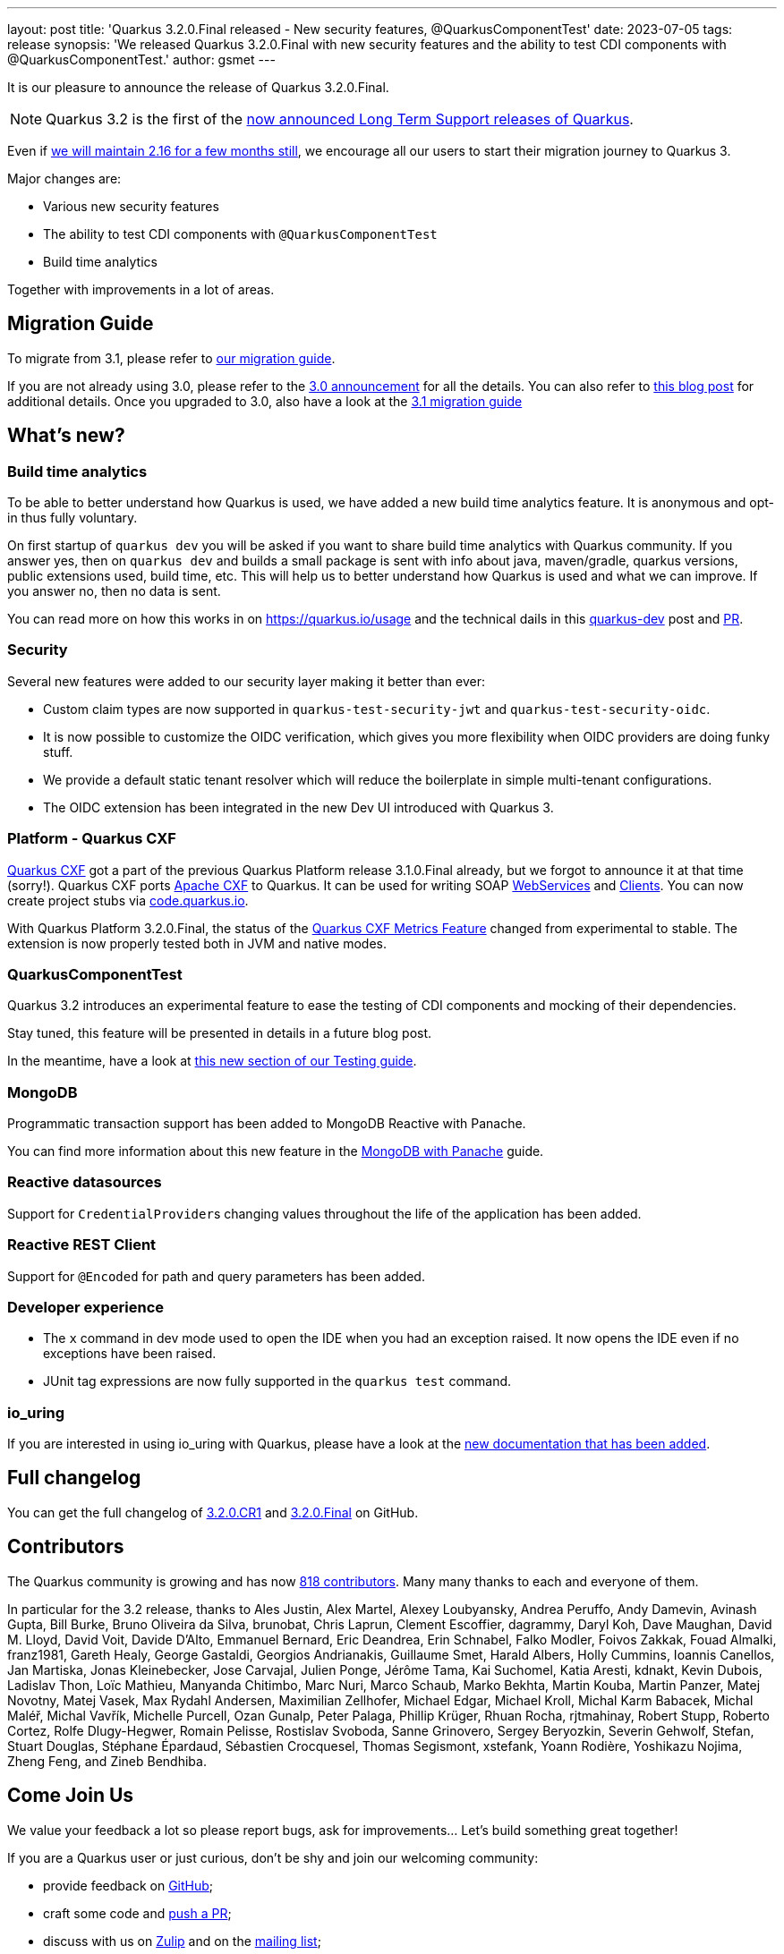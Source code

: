 ---
layout: post
title: 'Quarkus 3.2.0.Final released - New security features, @QuarkusComponentTest'
date: 2023-07-05
tags: release
synopsis: 'We released Quarkus 3.2.0.Final with new security features and the ability to test CDI components with @QuarkusComponentTest.'
author: gsmet
---

It is our pleasure to announce the release of Quarkus 3.2.0.Final.

[NOTE]
====
Quarkus 3.2 is the first of the link:/blog/lts-releases/[now announced Long Term Support releases of Quarkus].
====

Even if link:/blog/quarkus-2-16-8-final-released/[we will maintain 2.16 for a few months still], we encourage all our users to start their migration journey to Quarkus 3.

Major changes are:
 
  * Various new security features
  * The ability to test CDI components with `@QuarkusComponentTest`
  * Build time analytics

Together with improvements in a lot of areas.

== Migration Guide

To migrate from 3.1, please refer to https://github.com/quarkusio/quarkus/wiki/Migration-Guide-3.2[our migration guide].

If you are not already using 3.0, please refer to the https://quarkus.io/blog/quarkus-3-0-final-released/[3.0 announcement] for all the details.
You can also refer to https://quarkus.io/blog/quarkus-3-upgrade/[this blog post] for additional details.
Once you upgraded to 3.0, also have a look at the https://github.com/quarkusio/quarkus/wiki/Migration-Guide-3.1[3.1 migration guide]

== What's new?

=== Build time analytics

To be able to better understand how Quarkus is used, we have added a new build time analytics feature. It is anonymous and opt-in thus fully voluntary.

On first startup of `quarkus dev` you will be asked if you want to share build time analytics with Quarkus community. If you answer yes, then on `quarkus dev` and builds a small package is sent with info about java, maven/gradle, quarkus versions, public extensions used, build time, etc. This will help us to better understand how Quarkus is used and what we can improve. If you answer no, then no data is sent.

You can read more on how this works in on https://quarkus.io/usage and the technical dails in this https://groups.google.com/g/quarkus-dev/c/Iw17La9pgX[quarkus-dev] post and https://github.com/quarkusio/quarkus/pull/33555[PR]. 

=== Security

Several new features were added to our security layer making it better than ever:

- Custom claim types are now supported in `quarkus-test-security-jwt` and `quarkus-test-security-oidc`.
- It is now possible to customize the OIDC verification, which gives you more flexibility when OIDC providers are doing funky stuff.
- We provide a default static tenant resolver which will reduce the boilerplate in simple multi-tenant configurations.
- The OIDC extension has been integrated in the new Dev UI introduced with Quarkus 3.

=== Platform - Quarkus CXF

https://quarkiverse.io/quarkiverse-docs/quarkus-cxf/dev/index.html[Quarkus CXF] got a part of the previous Quarkus Platform release 3.1.0.Final already, but we forgot to announce it at that time (sorry!).
Quarkus CXF ports https://cxf.apache.org/[Apache CXF] to Quarkus.
It can be used for writing SOAP https://quarkiverse.io/quarkiverse-docs/quarkus-cxf/dev/user-guide/first-soap-web-service.html[WebServices] and https://quarkiverse.io/quarkiverse-docs/quarkus-cxf/dev/user-guide/first-soap-client.html[Clients].
You can now create project stubs via https://code.quarkus.io/?e=io.quarkiverse.cxf%3Aquarkus-cxf&extension-search=origin:platform%20quarkus%20cxf[code.quarkus.io].

With Quarkus Platform 3.2.0.Final, the status of the https://quarkiverse.io/quarkiverse-docs/quarkus-cxf/dev/reference/extensions/quarkus-cxf-rt-features-metrics.html[Quarkus CXF Metrics Feature] changed from experimental to stable.
The extension is now properly tested both in JVM and native modes.

=== QuarkusComponentTest

Quarkus 3.2 introduces an experimental feature to ease the testing of CDI components and mocking of their dependencies.

Stay tuned, this feature will be presented in details in a future blog post.

In the meantime, have a look at link:/guides/getting-started-testing#testing-components[this new section of our Testing guide].

=== MongoDB

Programmatic transaction support has been added to MongoDB Reactive with Panache.

You can find more information about this new feature in the link:/guides/mongodb-panache#reactive-transactions[MongoDB with Panache] guide.

=== Reactive datasources

Support for ``CredentialProvider``s changing values throughout the life of the application has been added.

=== Reactive REST Client

Support for `@Encoded` for path and query parameters has been added.

=== Developer experience

- The `x` command in dev mode used to open the IDE when you had an exception raised. It now opens the IDE even if no exceptions have been raised.
- JUnit tag expressions are now fully supported in the `quarkus test` command.

=== io_uring

If you are interested in using io_uring with Quarkus, please have a look at the link:/guides/vertx-reference#use-io_uring[new documentation that has been added].

== Full changelog

You can get the full changelog of https://github.com/quarkusio/quarkus/releases/tag/3.2.0.CR1[3.2.0.CR1] and https://github.com/quarkusio/quarkus/releases/tag/3.2.0.Final[3.2.0.Final] on GitHub.

== Contributors

The Quarkus community is growing and has now https://github.com/quarkusio/quarkus/graphs/contributors[818 contributors].
Many many thanks to each and everyone of them.

In particular for the 3.2 release, thanks to Ales Justin, Alex Martel, Alexey Loubyansky, Andrea Peruffo, Andy Damevin, Avinash Gupta, Bill Burke, Bruno Oliveira da Silva, brunobat, Chris Laprun, Clement Escoffier, dagrammy, Daryl Koh, Dave Maughan, David M. Lloyd, David Voit, Davide D'Alto, Emmanuel Bernard, Eric Deandrea, Erin Schnabel, Falko Modler, Foivos Zakkak, Fouad Almalki, franz1981, Gareth Healy, George Gastaldi, Georgios Andrianakis, Guillaume Smet, Harald Albers, Holly Cummins, Ioannis Canellos, Jan Martiska, Jonas Kleinebecker, Jose Carvajal, Julien Ponge, Jérôme Tama, Kai Suchomel, Katia Aresti, kdnakt, Kevin Dubois, Ladislav Thon, Loïc Mathieu, Manyanda Chitimbo, Marc Nuri, Marco Schaub, Marko Bekhta, Martin Kouba, Martin Panzer, Matej Novotny, Matej Vasek, Max Rydahl Andersen, Maximilian Zellhofer, Michael Edgar, Michael Kroll, Michal Karm Babacek, Michal Maléř, Michal Vavřík, Michelle Purcell, Ozan Gunalp, Peter Palaga, Phillip Krüger, Rhuan Rocha, rjtmahinay, Robert Stupp, Roberto Cortez, Rolfe Dlugy-Hegwer, Romain Pelisse, Rostislav Svoboda, Sanne Grinovero, Sergey Beryozkin, Severin Gehwolf, Stefan, Stuart Douglas, Stéphane Épardaud, Sébastien Crocquesel, Thomas Segismont, xstefank, Yoann Rodière, Yoshikazu Nojima, Zheng Feng, and Zineb Bendhiba.

== Come Join Us

We value your feedback a lot so please report bugs, ask for improvements... Let's build something great together!

If you are a Quarkus user or just curious, don't be shy and join our welcoming community:

 * provide feedback on https://github.com/quarkusio/quarkus/issues[GitHub];
 * craft some code and https://github.com/quarkusio/quarkus/pulls[push a PR];
 * discuss with us on https://quarkusio.zulipchat.com/[Zulip] and on the https://groups.google.com/d/forum/quarkus-dev[mailing list];
 * ask your questions on https://stackoverflow.com/questions/tagged/quarkus[Stack Overflow].
